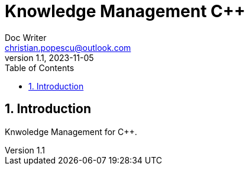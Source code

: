 = Knowledge Management C++
Doc Writer <christian.popescu@outlook.com>
v 1.1, 2023-11-05
:sectnums:
:toc:
:toclevels: 5
:pdf-page-size: A3

== Introduction

Knwoledge Management for C++.


